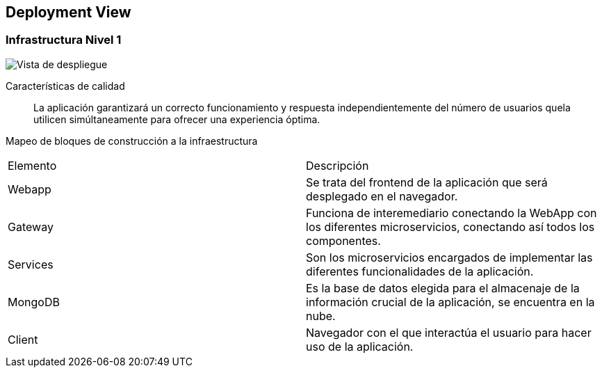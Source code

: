 ifndef::imagesdir[:imagesdir: ../images]

[[section-deployment-view]]

== Deployment View

=== Infrastructura Nivel 1

image::07-Deploy-View.png["Vista de despliegue"]

Características de calidad::

La aplicación garantizará un correcto funcionamiento y respuesta independientemente del número de usuarios quela utilicen simúltaneamente para ofrecer una experiencia óptima.

Mapeo de bloques de construcción a la infraestructura::
|===
| Elemento | Descripción
| Webapp | Se trata del frontend de la aplicación que será desplegado en el navegador.
| Gateway | Funciona de interemediario conectando la WebApp con los diferentes microservicios, conectando así todos los componentes.
| Services | Son los microservicios encargados de implementar las diferentes funcionalidades de la aplicación.
| MongoDB | Es la base de datos elegida para el almacenaje de la información crucial de la aplicación, se encuentra en la nube.
| Client | Navegador con el que interactúa el usuario para hacer uso de la aplicación.
|===